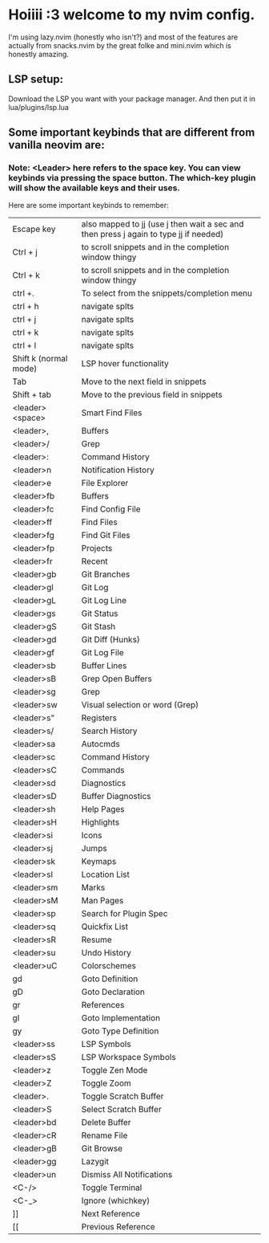 * Hoiiii :3 welcome to my nvim config.


I'm using lazy.nvim (honestly who isn't?) and most of the features are actually from snacks.nvim by the great folke and mini.nvim which is honestly amazing.

** LSP setup:
Download the LSP you want with your package manager.
And then put it in lua/plugins/lsp.lua


** Some important keybinds that are different from vanilla neovim are:


*** Note: <Leader> here refers to the space key. You can view keybinds via pressing the space button. The which-key plugin will show the available keys and their uses.

Here are some important keybinds to remember:

|-----------------------+---------------------------------------------------------------------------------------|
| Escape key            | also mapped to jj (use j then wait a sec and then press j again to type jj if needed) |
| Ctrl + j              | to scroll snippets and in the completion window thingy                                |
| Ctrl + k              | to scroll snippets and in the completion window thingy                                |
| ctrl +.               | To select from the snippets/completion menu                                           |
| ctrl + h              | navigate splts                                                                        |
| ctrl + j              | navigate splts                                                                        |
| ctrl + k              | navigate splts                                                                        |
| ctrl + l              | navigate splts                                                                        |
| Shift k (normal mode) | LSP hover functionality                                                               |
| Tab                   | Move to the next field in snippets                                                    |
| Shift + tab           | Move to the previous field in snippets                                                |
| <leader><space>       | Smart Find Files                                                                      |
| <leader>,             | Buffers                                                                               |
| <leader>/             | Grep                                                                                  |
| <leader>:             | Command History                                                                       |
| <leader>n             | Notification History                                                                  |
| <leader>e             | File Explorer                                                                         |
| <leader>fb            | Buffers                                                                               |
| <leader>fc            | Find Config File                                                                      |
| <leader>ff            | Find Files                                                                            |
| <leader>fg            | Find Git Files                                                                        |
| <leader>fp            | Projects                                                                              |
| <leader>fr            | Recent                                                                                |
| <leader>gb            | Git Branches                                                                          |
| <leader>gl            | Git Log                                                                               |
| <leader>gL            | Git Log Line                                                                          |
| <leader>gs            | Git Status                                                                            |
| <leader>gS            | Git Stash                                                                             |
| <leader>gd            | Git Diff (Hunks)                                                                      |
| <leader>gf            | Git Log File                                                                          |
| <leader>sb            | Buffer Lines                                                                          |
| <leader>sB            | Grep Open Buffers                                                                     |
| <leader>sg            | Grep                                                                                  |
| <leader>sw            | Visual selection or word (Grep)                                                       |
| <leader>s"            | Registers                                                                             |
| <leader>s/            | Search History                                                                        |
| <leader>sa            | Autocmds                                                                              |
| <leader>sc            | Command History                                                                       |
| <leader>sC            | Commands                                                                              |
| <leader>sd            | Diagnostics                                                                           |
| <leader>sD            | Buffer Diagnostics                                                                    |
| <leader>sh            | Help Pages                                                                            |
| <leader>sH            | Highlights                                                                            |
| <leader>si            | Icons                                                                                 |
| <leader>sj            | Jumps                                                                                 |
| <leader>sk            | Keymaps                                                                               |
| <leader>sl            | Location List                                                                         |
| <leader>sm            | Marks                                                                                 |
| <leader>sM            | Man Pages                                                                             |
| <leader>sp            | Search for Plugin Spec                                                                |
| <leader>sq            | Quickfix List                                                                         |
| <leader>sR            | Resume                                                                                |
| <leader>su            | Undo History                                                                          |
| <leader>uC            | Colorschemes                                                                          |
| gd                    | Goto Definition                                                                       |
| gD                    | Goto Declaration                                                                      |
| gr                    | References                                                                            |
| gI                    | Goto Implementation                                                                   |
| gy                    | Goto Type Definition                                                                  |
| <leader>ss            | LSP Symbols                                                                           |
| <leader>sS            | LSP Workspace Symbols                                                                 |
| <leader>z             | Toggle Zen Mode                                                                       |
| <leader>Z             | Toggle Zoom                                                                           |
| <leader>.             | Toggle Scratch Buffer                                                                 |
| <leader>S             | Select Scratch Buffer                                                                 |
| <leader>bd            | Delete Buffer                                                                         |
| <leader>cR            | Rename File                                                                           |
| <leader>gB            | Git Browse                                                                            |
| <leader>gg            | Lazygit                                                                               |
| <leader>un            | Dismiss All Notifications                                                             |
| <C-/>                 | Toggle Terminal                                                                       |
| <C-_>                 | Ignore (whichkey)                                                                     |
| ]]                    | Next Reference                                                                        |
| [[                    | Previous Reference                                                                    |
|-----------------------+---------------------------------------------------------------------------------------|
